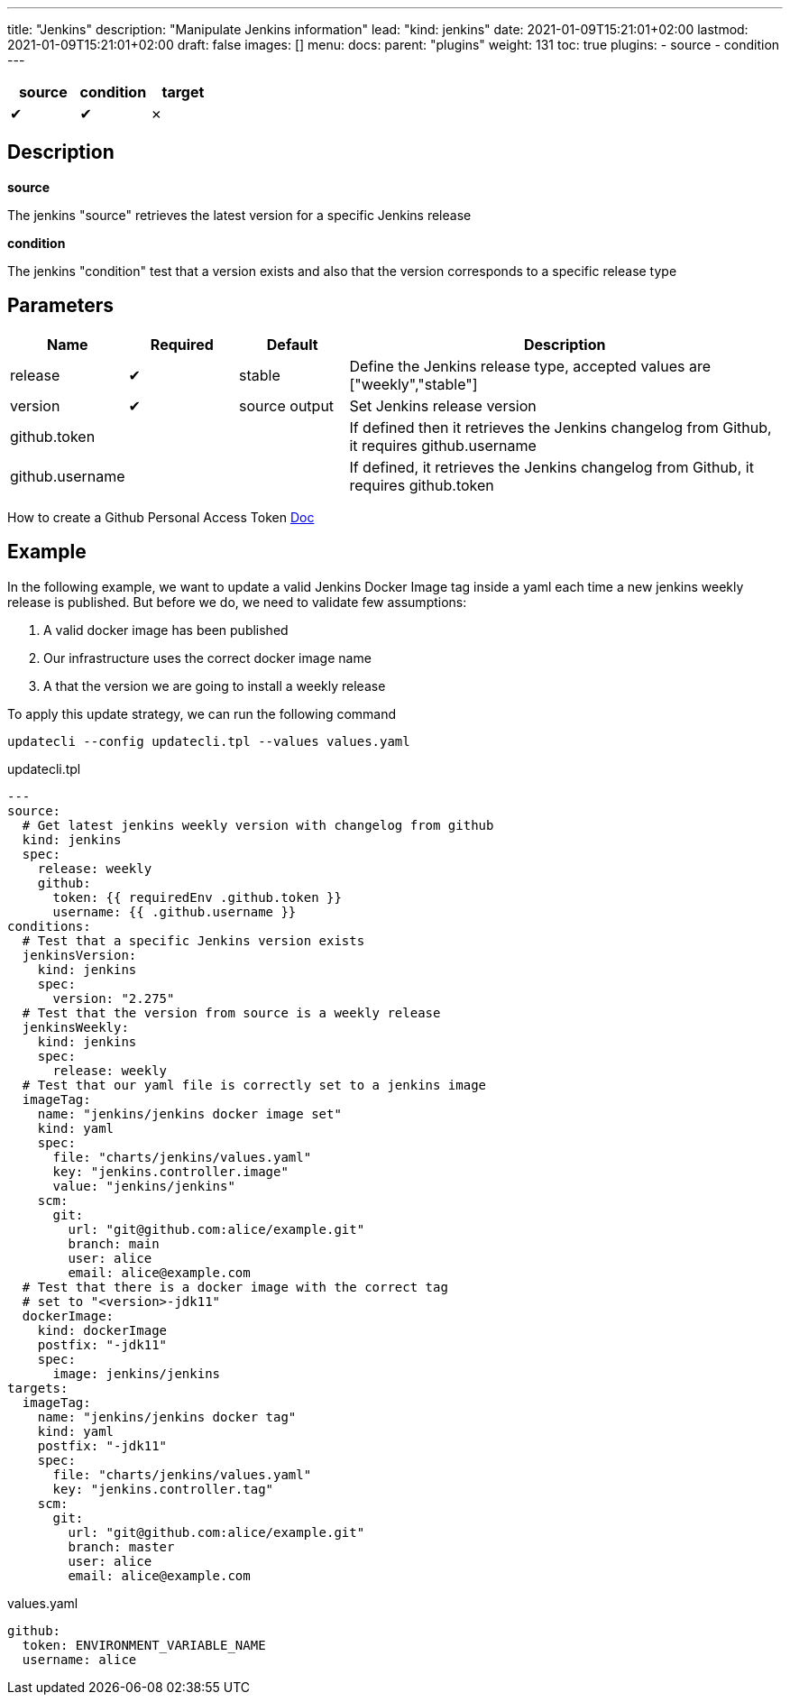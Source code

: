 ---
title: "Jenkins"
description: "Manipulate Jenkins information"
lead: "kind: jenkins"
date: 2021-01-09T15:21:01+02:00
lastmod: 2021-01-09T15:21:01+02:00
draft: false
images: []
menu:
  docs:
    parent: "plugins"
weight: 131
toc: true
plugins:
  - source
  - condition
---

// <!-- Required for asciidoctor -->
:toc:
// Set toclevels to be at least your hugo [markup.tableOfContents.endLevel] config key
:toclevels: 4

[cols="1^,1^,1^",options=header]
|===
| source | condition | target
| &#10004; | &#10004; | &#10007;
|===

== Description

**source**  

The jenkins "source" retrieves the latest version for a specific Jenkins release 

**condition**  

The jenkins "condition" test that a version exists and also that the version corresponds to a specific release type


== Parameters

[cols="1,1,1,4",options=header]
|===
| Name | Required | Default |Description
| release | &#10004; | stable | Define the Jenkins release type, accepted values are ["weekly","stable"]
| version | &#10004; | source output| Set Jenkins release version
| github.token | | | If defined then it retrieves the Jenkins changelog from Github, it requires github.username
| github.username | | | If defined, it retrieves the Jenkins changelog from Github, it requires github.token
|
|===

How to create a Github Personal Access Token https://docs.github.com/en/github/authenticating-to-github/creating-a-personal-access-token[Doc]

== Example

In the following example, we want to update a valid Jenkins Docker Image tag inside a yaml each time a new jenkins weekly release is published. But before we do, we need to validate few assumptions:

. A valid docker image has been published
. Our infrastructure uses the correct docker image name
. A that the version we are going to install a weekly release

To apply this update strategy, we can run the following command

`updatecli --config updatecli.tpl --values values.yaml`

.updatecli.tpl
```
---
source:
  # Get latest jenkins weekly version with changelog from github
  kind: jenkins
  spec:
    release: weekly
    github:
      token: {{ requiredEnv .github.token }}
      username: {{ .github.username }}
conditions:
  # Test that a specific Jenkins version exists
  jenkinsVersion:
    kind: jenkins
    spec:
      version: "2.275"
  # Test that the version from source is a weekly release
  jenkinsWeekly:
    kind: jenkins
    spec:
      release: weekly
  # Test that our yaml file is correctly set to a jenkins image
  imageTag:
    name: "jenkins/jenkins docker image set"
    kind: yaml
    spec:
      file: "charts/jenkins/values.yaml"
      key: "jenkins.controller.image"
      value: "jenkins/jenkins"
    scm:
      git:
        url: "git@github.com:alice/example.git"
        branch: main
        user: alice
        email: alice@example.com
  # Test that there is a docker image with the correct tag 
  # set to "<version>-jdk11"
  dockerImage:
    kind: dockerImage
    postfix: "-jdk11"
    spec:
      image: jenkins/jenkins
targets:
  imageTag:
    name: "jenkins/jenkins docker tag"
    kind: yaml
    postfix: "-jdk11"
    spec:
      file: "charts/jenkins/values.yaml"
      key: "jenkins.controller.tag"
    scm:
      git:
        url: "git@github.com:alice/example.git"
        branch: master
        user: alice
        email: alice@example.com
```

.values.yaml
```
github:
  token: ENVIRONMENT_VARIABLE_NAME
  username: alice

```
